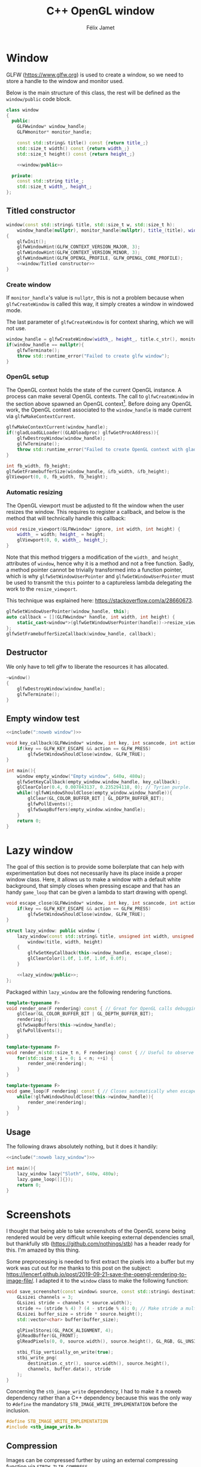 #+title: C++ OpenGL window
#+author: Félix Jamet

#+property: header-args :eval never :main no

* Prelude :noexport:

#+name: include
#+begin_src sh :var args="" :results output :wrap "src cpp" :eval no-export
./litlib/include.pl "window.org" "$args"
#+end_src


* Window

GLFW (https://www.glfw.org) is used to create a window, so we need to store a handle to the window and monitor used.

Below is the main structure of this class, the rest will be defined as the =window/public= code block.

#+name: window
#+begin_src cpp :noweb no-export
class window
{
  public:
    GLFWwindow* window_handle;
    GLFWmonitor* monitor_handle;

    const std::string& title() const {return title_;}
    std::size_t width() const {return width_;}
    std::size_t height() const {return height_;}

    <<window/public>>

  private:
    const std::string title_;
    std::size_t width_, height_;
};
#+end_src
#+depends:window :cpp glad/glad.h GLFW/glfw3.h stdexcept

** Titled constructor

#+begin_src cpp :noweb no-export :noweb-ref window/public
window(const std::string& title, std::size_t w, std::size_t h):
    window_handle(nullptr), monitor_handle(nullptr), title_(title), width_(w), height_(h)
{
    glfwInit();
    glfwWindowHint(GLFW_CONTEXT_VERSION_MAJOR, 3);
    glfwWindowHint(GLFW_CONTEXT_VERSION_MINOR, 3);
    glfwWindowHint(GLFW_OPENGL_PROFILE, GLFW_OPENGL_CORE_PROFILE);
    <<window/Titled constructor>>
}
#+end_src

*** Create window

If =monitor_handle='s value is =nullptr=, this is not a problem because when =glfwCreateWindow= is called this way, it simply creates a window in windowed mode.

The last parameter of =glfwCreateWindow= is for context sharing, which we will not use.
 
#+begin_src cpp :noweb-ref "window/Titled constructor"
window_handle = glfwCreateWindow(width_, height_, title.c_str(), monitor_handle, nullptr);
if(window_handle == nullptr){
    glfwTerminate();
    throw std::runtime_error("Failed to create glfw window");
}
#+end_src

*** OpenGL setup

The OpenGL context holds the state of the current OpenGL instance.
A process can make several OpenGL contexts.
The call to =glfwCreateWindow= in the section above spawned an OpenGL context[fn:: See https://www.glfw.org/docs/latest/context_guide.html].
Before doing any OpenGL work, the OpenGL context associated to the =window_handle= is made current via =glfwMakeContextCurrent=.

#+begin_src cpp :noweb-ref "window/Titled constructor"
glfwMakeContextCurrent(window_handle);
if(!gladLoadGLLoader((GLADloadproc) glfwGetProcAddress)){
    glfwDestroyWindow(window_handle);
    glfwTerminate();
    throw std::runtime_error("Failed to create OpenGL context with glad");
}

int fb_width, fb_height;
glfwGetFramebufferSize(window_handle, &fb_width, &fb_height);
glViewport(0, 0, fb_width, fb_height);
#+end_src

*** Automatic resizing

The OpenGL viewport must be adjusted to fit the window when the user resizes the window.
This requires to register a callback, and below is the method that will technically handle this callback:

#+begin_src cpp :noweb-ref window/public
void resize_viewport(GLFWwindow* ignore, int width, int height) {
    width_ = width; height_ = height;
    glViewport(0, 0, width_, height_);
}
#+end_src

Note that this method triggers a modification of the =width_= and =height_= attributes of =window=, hence why it is a method and not a free function.
Sadly, a method pointer cannot be trivially transformed into a function pointer, which is why =glfwSetWindowUserPointer= and =glfwGetWindowUserPointer= must be used to transmit the =this= pointer to a captureless lambda delegating the work to the =resize_viewport=.

This technique was explained here: https://stackoverflow.com/a/28660673.

#+begin_src cpp :noweb-ref "window/Titled constructor"
glfwSetWindowUserPointer(window_handle, this);
auto callback = [](GLFWwindow* handle, int width, int height) {
    static_cast<window*>(glfwGetWindowUserPointer(handle))->resize_viewport(handle, width, height);
};
glfwSetFramebufferSizeCallback(window_handle, callback);
#+end_src

** Destructor

We only have to tell glfw to liberate the resources it has allocated.
#+begin_src cpp :noweb-ref "window/public"
~window()
{
    glfwDestroyWindow(window_handle);
    glfwTerminate();
}
#+end_src


** Empty window test

#+begin_src cpp :noweb no-export :eval yes :flags -I include -ldl -lGL -lglfw src/glad.c
<<include(":noweb window")>>

void key_callback(GLFWwindow* window, int key, int scancode, int action, int mods){
    if(key == GLFW_KEY_ESCAPE && action == GLFW_PRESS)
        glfwSetWindowShouldClose(window, GLFW_TRUE);
}

int main(){
    window empty_window("Empty window", 640u, 480u);
    glfwSetKeyCallback(empty_window.window_handle, key_callback);
    glClearColor(0.4, 0.007843137, 0.235294118, 0); // Tyrian purple.
    while(!glfwWindowShouldClose(empty_window.window_handle)){
        glClear(GL_COLOR_BUFFER_BIT | GL_DEPTH_BUFFER_BIT);
        glfwPollEvents();
        glfwSwapBuffers(empty_window.window_handle);
    }
    return 0;
}
#+end_src

#+RESULTS:
:results:
:end:


* Lazy window

The goal of this section is to provide some boilerplate that can help with experimentation but does not necessarily have its place inside a proper window class.
Here, it allows us to make a window with a default white background, that simply closes when pressing escape and that has an handy =game_loop= that can be given a lambda to start drawing with opengl.

#+name: lazy_window
#+begin_src cpp
void escape_close(GLFWwindow* window, int key, int scancode, int action, int mods){
    if(key == GLFW_KEY_ESCAPE && action == GLFW_PRESS)
        glfwSetWindowShouldClose(window, GLFW_TRUE);
}

struct lazy_window: public window {
    lazy_window(const std::string& title, unsigned int width, unsigned int height):
        window(title, width, height)
    {
        glfwSetKeyCallback(this->window_handle, escape_close);
        glClearColor(1.0f, 1.0f, 1.0f, 0.0f);
    }

    <<lazy_window/public>>;
};
#+end_src
#+depends:lazy_window :noweb window

Packaged within =lazy_window= are the following rendering functions.
#+begin_src cpp :noweb-ref lazy_window/public
template<typename F>
void render_one(F rendering) const { // Great for OpenGL calls debugging via LOG_AND_CALL.
    glClear(GL_COLOR_BUFFER_BIT | GL_DEPTH_BUFFER_BIT);
    rendering();
    glfwSwapBuffers(this->window_handle);
    glfwPollEvents();
}

template<typename F>
void render_n(std::size_t n, F rendering) const { // Useful to observe quickly the result of some asjustment.
    for(std::size_t i = 0; i < n; ++i) {
        render_one(rendering);
    }
}

template<typename F>
void game_loop(F rendering) const { // Closes automatically when escape is pressed.
    while(!glfwWindowShouldClose(this->window_handle)){
        render_one(rendering);
    }
}
#+end_src


** Usage

The following draws absolutely nothing, but it does it handily:
#+begin_src cpp :noweb no-export :eval yes :flags -I include -ldl -lGL -lglfw src/glad.c
<<include(":noweb lazy_window")>>

int main(){
    lazy_window lazy("Sloth", 640u, 480u);
    lazy.game_loop([]{});
    return 0;
}
#+end_src

#+RESULTS:
:results:
:end:


* Screenshots

I thought that being able to take screenshots of the OpenGL scene being rendered would be very difficult while keeping external dependencies small, but thankfully stb (https://github.com/nothings/stb) has a header ready for this.
I'm amazed by this thing.

Some preprocessing is needed to first extract the pixels into a buffer but my work was cut out for me thanks to this post on the subject: https://lencerf.github.io/post/2019-09-21-save-the-opengl-rendering-to-image-file/.
I adapted it to the =window= class to make the following function:

#+name: save_screenshot
#+begin_src cpp
void save_screenshot(const window& source, const std::string& destination) {
    GLsizei channels = 3;
    GLsizei stride = channels * source.width();
    stride += (stride % 4) ? (4 - stride % 4): 0; // Make stride a multiple of 4 (for alignment).
    GLsizei buffer_size = stride * source.height();
    std::vector<char> buffer(buffer_size);

    glPixelStorei(GL_PACK_ALIGNMENT, 4);
    glReadBuffer(GL_FRONT);
    glReadPixels(0, 0, source.width(), source.height(), GL_RGB, GL_UNSIGNED_BYTE, buffer.data());

    stbi_flip_vertically_on_write(true);
    stbi_write_png(
        destination.c_str(), source.width(), source.height(),
        channels, buffer.data(), stride
    );
}
#+end_src
#+depends:save_screenshot :noweb window stb_image_write<compressed> :cpp string vector glad/glad.h

Concerning the =stb_image_write= dependency, I had to make it a noweb dependency rather than a C++ dependency because this was the only way to =#define= the mandatory =STB_IMAGE_WRITE_IMPLEMENTATION= before the inclusion.
#+name: stb_image_write
#+begin_src cpp
#define STB_IMAGE_WRITE_IMPLEMENTATION
#include <stb_image_write.h>
#+end_src

** Compression

Images can be compressed further by using an external compressing function via =STBIW_ZLIB_COMPRESS=.

I've taken code from https://blog.gibson.sh/2015/07/18/comparing-png-compression-ratios-of-stb_image_write-lodepng-miniz-and-libpng to use the miniz compression library.
I just had to add a =static_cast= around =malloc= because C++ was having none of it.

#+name: stb_image_write<compressed>
#+begin_src cpp
static unsigned char* gibson_stbi_zlib_compress(
    unsigned char *data, int data_len,
    int *out_len, int quality
) {
    mz_ulong buflen = mz_compressBound(data_len);
    unsigned char* buf = static_cast<unsigned char*>(malloc(buflen));
    if(buf == nullptr || mz_compress2(buf, &buflen, data, data_len, quality) != 0) {
        free(buf);
        return nullptr;
    }
    *out_len = buflen;
    return buf;
}
#define STBIW_ZLIB_COMPRESS gibson_stbi_zlib_compress
#define STB_IMAGE_WRITE_IMPLEMENTATION
#include <stb_image_write.h>
#+end_src
#+depends:stb_image_write<compressed> :cpp miniz.c

To switch between the miniz and the pure stb version, edit the =#+depends:save_screenshot= dependency declaration line above to use respectively =stb_image_write<compressed>= or =stb_image_write=.
This means that the additional compression or lack thereof is hardcoded in this file.
I need to start thinking about a mechanism to pick alternative implementations.
I think this angled braces syntax is a good starting point, meaning that =stb_image_write<compressed>= is declared as being an alternative implementation of the reference =stb_image_write=.

** Lazy functions

The helpers in this section make it a little less cumbersome to capture and save the desired frame.
The =gl_= prefix here stands for game loop.

#+name: gl_screen_nth
#+begin_src cpp
template<typename Callable>
void gl_screen_nth(
    const lazy_window& source, const std::string& destination,
    Callable render, std::size_t n
) {
    source.render_n(n, render);
    save_screenshot(source, destination);
    std::cout << "[[file:" << destination << "]]\n";
    source.game_loop(render);
}
#+end_src
#+depends:gl_screen_nth :noweb save_screenshot lazy_window :cpp iostream

#+name: gl_screen_first
#+begin_src cpp
template<typename Callable>
void gl_screen_first(
    const lazy_window& source, const std::string& destination, Callable render
) {
    gl_screen_nth(source, destination, render, 1);
}
#+end_src
#+depends:gl_screen_first :noweb gl_screen_nth lazy_window
